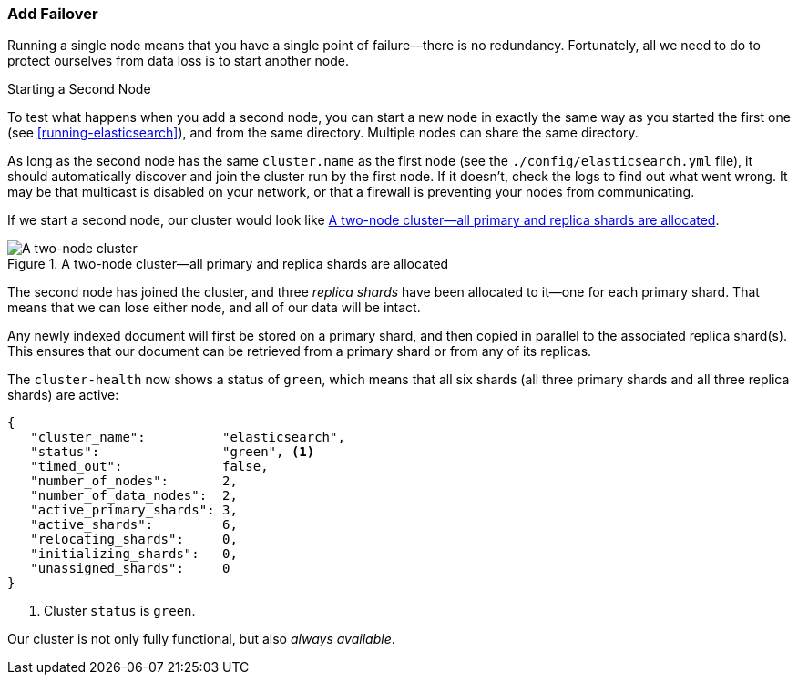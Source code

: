 === Add Failover

Running a single node means that you have a single point of failure--there
is no redundancy.((("failover", "adding"))) Fortunately, all we need to do to protect ourselves from data
loss is to start another node.

.Starting a Second Node
***************************************

To test what happens when you add a second((("nodes", "starting a second node"))) node, you can start a new node
in exactly the same way as you started the first one (see
<<running-elasticsearch>>), and from the same directory. Multiple nodes can
share the same directory.

As long as the second node has the same `cluster.name` as the first node (see
the `./config/elasticsearch.yml` file), it should automatically discover and
join the cluster run by the first node. If it doesn't, check the logs to find
out what went wrong.  It may be that multicast is disabled on your network, or
that a firewall is preventing your nodes from communicating.

***************************************

If we start a second node, our cluster would look like <<cluster-two-nodes>>.

[[cluster-two-nodes]]
.A two-node cluster--all primary and replica shards are allocated
image::images/elas_0203.png["A two-node cluster"]

The((("clusters", "two-node cluster"))) second node has joined the cluster, and three _replica shards_ have ((("replica shards", "allocated to second node")))been
allocated to it--one for each primary shard.  That means that we can lose
either node, and all of our data will be intact.

Any newly indexed document will first be stored on a primary shard, and then copied in parallel to the associated replica shard(s). This ensures that our document can be retrieved from a primary shard or from any of its replicas.

The `cluster-health` now ((("cluster health", "checking after adding second node")))shows a status of `green`, which means that all six
shards (all three primary shards and all three replica shards) are active:

[source,js]
--------------------------------------------------
{
   "cluster_name":          "elasticsearch",
   "status":                "green", <1>
   "timed_out":             false,
   "number_of_nodes":       2,
   "number_of_data_nodes":  2,
   "active_primary_shards": 3,
   "active_shards":         6,
   "relocating_shards":     0,
   "initializing_shards":   0,
   "unassigned_shards":     0
}
--------------------------------------------------
<1> Cluster `status` is `green`.

Our cluster is not only fully functional, but also _always available_.
